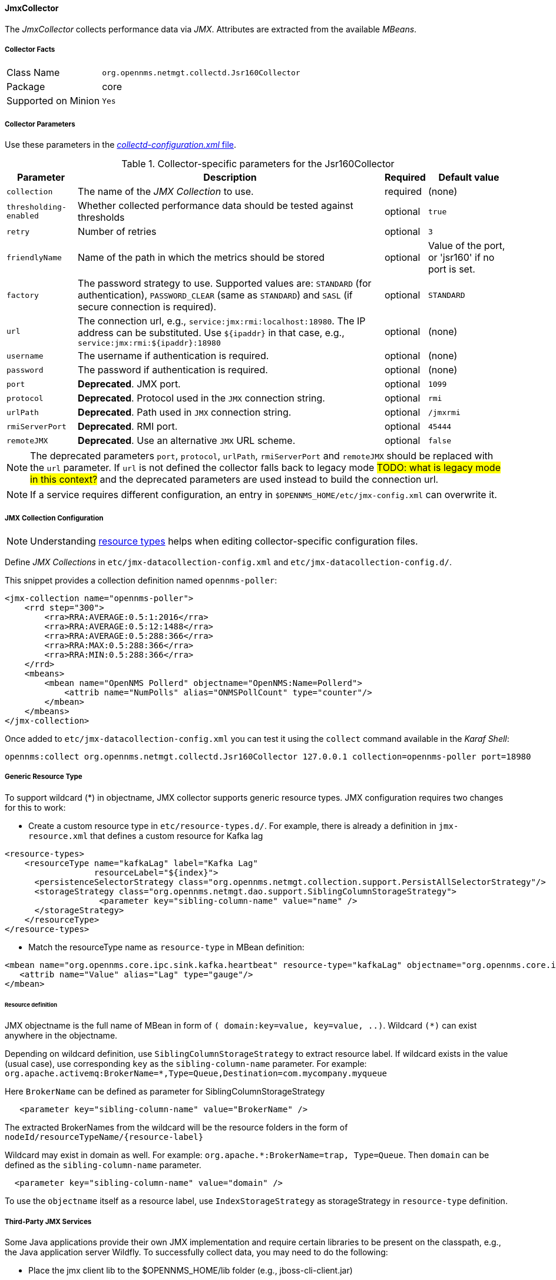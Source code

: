 
// Allow GitHub image rendering
:imagesdir: ../../../images

==== JmxCollector

The _JmxCollector_ collects performance data via _JMX_.
Attributes are extracted from the available _MBeans_.

===== Collector Facts

[options="autowidth"]
|===
| Class Name          | `org.opennms.netmgt.collectd.Jsr160Collector`
| Package             | core
| Supported on Minion | `Yes`
|===

===== Collector Parameters


Use these parameters in the <<collection-packages.adoc,_collectd-configuration.xml_ file>>.

.Collector-specific parameters for the Jsr160Collector
[options="header, autowidth"]
|===
| Parameter              | Description                                                                     | Required | Default value
| `collection`           | The name of the _JMX Collection_ to use.                                         | required | (none)
| `thresholding-enabled` | Whether collected performance data should be tested against thresholds           | optional | `true`
| `retry`                | Number of retries                                                               | optional | `3`
| `friendlyName`         | Name of the path in which the metrics should be stored                          | optional | Value of the port, or 'jsr160' if no port is set.
| `factory`              | The password strategy to use.
                           Supported values are: `STANDARD` (for authentication),
                           `PASSWORD_CLEAR` (same as `STANDARD`) and `SASL` (if secure connection is required).
                                                                                                           | optional | `STANDARD`
| `url`                  | The connection url, e.g., `service:jmx:rmi:localhost:18980`.
                           The IP address can be substituted. Use `${ipaddr}` in that case, e.g.,
                            `service:jmx:rmi:${ipaddr}:18980`                                              | optional | (none)
| `username`             | The username if authentication is required.                                     | optional | (none)
| `password`             | The password if authentication is required.                                     | optional | (none)
| `port`                 | *Deprecated*. JMX port.                                                          | optional | `1099`
| `protocol`             | *Deprecated*. Protocol used in the `JMX` connection string.                      | optional | `rmi`
| `urlPath`              | *Deprecated*. Path used in `JMX` connection string.                              | optional | `/jmxrmi`
| `rmiServerPort`        | *Deprecated*. RMI port.                                                          | optional | `45444`
| `remoteJMX`            | *Deprecated*. Use an alternative `JMX` URL scheme.                               | optional | `false`
|===

NOTE: The deprecated parameters `port`, `protocol`, `urlPath`, `rmiServerPort` and `remoteJMX` should be replaced with the `url` parameter.
If `url` is not defined the collector falls back to legacy mode #TODO: what is legacy mode in this context?# and the deprecated parameters are used instead to build the connection url.

NOTE: If a service requires different configuration, an entry in `$OPENNMS_HOME/etc/jmx-config.xml` can overwrite it.

===== JMX Collection Configuration

NOTE: Understanding <<resource-types.adoc, resource types>> helps when editing collector-specific configuration files. 

Define _JMX Collections_ in `etc/jmx-datacollection-config.xml` and `etc/jmx-datacollection-config.d/`.

This snippet provides a collection definition named `opennms-poller`:

[source, xml]
----
<jmx-collection name="opennms-poller">
    <rrd step="300">
        <rra>RRA:AVERAGE:0.5:1:2016</rra>
        <rra>RRA:AVERAGE:0.5:12:1488</rra>
        <rra>RRA:AVERAGE:0.5:288:366</rra>
        <rra>RRA:MAX:0.5:288:366</rra>
        <rra>RRA:MIN:0.5:288:366</rra>
    </rrd>
    <mbeans>
        <mbean name="OpenNMS Pollerd" objectname="OpenNMS:Name=Pollerd">
            <attrib name="NumPolls" alias="ONMSPollCount" type="counter"/>
        </mbean>
    </mbeans>
</jmx-collection>
----

Once added to `etc/jmx-datacollection-config.xml` you can test it using the `collect` command available in the _Karaf Shell_:

----
opennms:collect org.opennms.netmgt.collectd.Jsr160Collector 127.0.0.1 collection=opennms-poller port=18980
----

===== Generic Resource Type

To support wildcard (*) in objectname, JMX collector supports generic resource types.
JMX configuration requires two changes for this to work:

* Create a custom resource type in `etc/resource-types.d/`. For example, there is already a definition in `jmx-resource.xml` that defines a custom resource for Kafka lag

[source, xml]
----
<resource-types>
    <resourceType name="kafkaLag" label="Kafka Lag"
                  resourceLabel="${index}">
      <persistenceSelectorStrategy class="org.opennms.netmgt.collection.support.PersistAllSelectorStrategy"/>
      <storageStrategy class="org.opennms.netmgt.dao.support.SiblingColumnStorageStrategy">
		   <parameter key="sibling-column-name" value="name" />
      </storageStrategy>
    </resourceType>
</resource-types>
----
* Match the resourceType name as `resource-type` in MBean definition:

[source, xml]
----
<mbean name="org.opennms.core.ipc.sink.kafka.heartbeat" resource-type="kafkaLag" objectname="org.opennms.core.ipc.sink.kafka:name=OpenNMS.Sink.*.Lag">
   <attrib name="Value" alias="Lag" type="gauge"/>
</mbean>
----
====== Resource definition

JMX objectname is the full name of MBean in form of `( domain:key=value, key=value, ..)`.
Wildcard `(*)` can exist anywhere in the objectname.

Depending on wildcard definition, use `SiblingColumnStorageStrategy` to extract resource label.
If wildcard exists in the value (usual case), use corresponding `key` as the `sibling-column-name` parameter. For example:
`org.apache.activemq:BrokerName=*,Type=Queue,Destination=com.mycompany.myqueue`

Here `BrokerName` can be defined as parameter for SiblingColumnStorageStrategy
----
   <parameter key="sibling-column-name" value="BrokerName" />
----
The extracted BrokerNames from the wildcard will be the resource folders in the form of `nodeId/resourceTypeName/{resource-label}`

Wildcard may exist in domain as well. For example: `org.apache.*:BrokerName=trap, Type=Queue`.
Then `domain` can be defined as the `sibling-column-name` parameter.
----
  <parameter key="sibling-column-name" value="domain" />
----
To use the `objectname` itself as a resource label, use `IndexStorageStrategy` as storageStrategy in `resource-type` definition.

===== Third-Party JMX Services

Some Java applications provide their own JMX implementation and require certain libraries to be present on the classpath, e.g., the Java application server Wildfly.
To successfully collect data, you may need to do the following:

  * Place the jmx client lib to the $OPENNMS_HOME/lib folder (e.g., jboss-cli-client.jar)
  * Configure the collection accordingly (see above)
  * Configure the JMX-Collector in _collectd-configuration.xml_ (see below)
  
.Example
[source, xml]
----
<service name="JMX-WILDFLY" interval="300000" user-defined="false" status="on">
    <parameter key="url" value="service:jmx:http-remoting-jmx://${ipaddr}:9990"/>
    <parameter key="retry" value="2"/>
    <parameter key="timeout" value="3000"/>
    <parameter key="factory" value="PASSWORD-CLEAR"/>
    <parameter key="username" value="admin"/>
    <parameter key="password" value="admin"/>
    <parameter key="rrd-base-name" value="java"/>
    <parameter key="collection" value="jsr160"/>
    <parameter key="thresholding-enabled" value="true"/>
    <parameter key="ds-name" value="jmx-wildfly"/>
    <parameter key="friendly-name" value="jmx-wildfly"/>
</service>
<collector service="JMX-WILDFLY" class-name="org.opennms.netmgt.collectd.Jsr160Collector"/>
----
